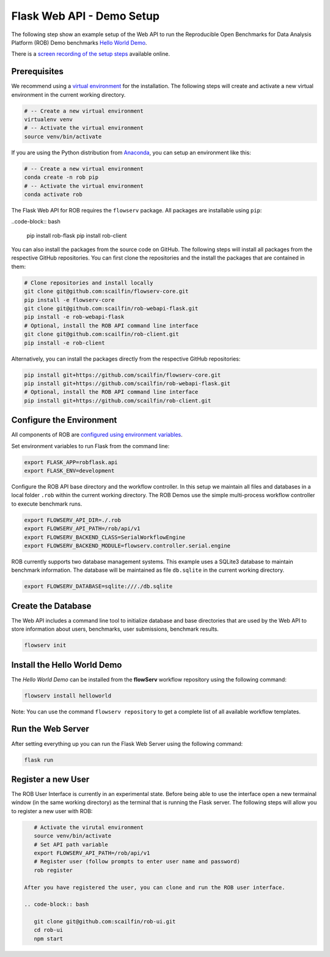 ==========================
Flask Web API - Demo Setup
==========================

The following step show an example setup of the Web API to run the Reproducible Open Benchmarks for Data Analysis Platform (ROB) Demo benchmarks `Hello World Demo <https://github.com/scailfin/rob-demo-hello-world>`_.


There is a `screen recording of the setup steps <https://asciinema.org/a/285082>`_ available online.



Prerequisites
=============

We recommend using a `virtual environment <https://virtualenv.pypa.io/en/stable/>`_ for the installation. The following steps will create and activate a new virtual environment in the current working directory.

.. code-block:: bash

    # -- Create a new virtual environment
    virtualenv venv
    # -- Activate the virtual environment
    source venv/bin/activate

If you are using the Python distribution from `Anaconda <https://www.anaconda.com/>`_, you can setup an environment like this:

.. code-block:: bash

    # -- Create a new virtual environment
    conda create -n rob pip
    # -- Activate the virtual environment
    conda activate rob


The Flask Web API for ROB requires the ``flowserv`` package. All packages are installable using ``pip``:

..code-block:: bash

    pip install rob-flask
    pip install rob-client


You can also install the packages from the source code on GitHub. The following steps will install all packages from the respective GitHub repositories. You can first clone the repositories and the install the packages that are contained in them:

.. code-block:: bash

    # Clone repositories and install locally
    git clone git@github.com:scailfin/flowserv-core.git
    pip install -e flowserv-core
    git clone git@github.com:scailfin/rob-webapi-flask.git
    pip install -e rob-webapi-flask
    # Optional, install the ROB API command line interface
    git clone git@github.com:scailfin/rob-client.git
    pip install -e rob-client
    



Alternatively, you can install the packages directly from the respective GitHub repositories:

.. code-block:: bash

    pip install git+https://github.com/scailfin/flowserv-core.git
    pip install git+https://github.com/scailfin/rob-webapi-flask.git
    # Optional, install the ROB API command line interface
    pip install git+https://github.com/scailfin/rob-client.git



Configure the Environment
=========================

All components of ROB are `configured using environment variables <https://github.com/scailfin/flowserv-core/blob/master/docs/configuration.rst>`_.

Set environment variables to run Flask from the command line:

.. code-block:: bash

    export FLASK_APP=robflask.api
    export FLASK_ENV=development


Configure the ROB API base directory and the workflow controller. In this setup we maintain all files and databases in a local folder ``.rob`` within the current working directory. The ROB Demos use the simple multi-process workflow controller to execute benchmark runs.

.. code-block:: bash

    export FLOWSERV_API_DIR=./.rob
    export FLOWSERV_API_PATH=/rob/api/v1
    export FLOWSERV_BACKEND_CLASS=SerialWorkflowEngine
    export FLOWSERV_BACKEND_MODULE=flowserv.controller.serial.engine


ROB currently supports two database management systems. This example uses a SQLite3 database to maintain benchmark information. The database will be maintained as file ``db.sqlite`` in the current working directory.

.. code-block:: bash

    export FLOWSERV_DATABASE=sqlite:///./db.sqlite
    


Create the Database
===================

The Web API includes a command line tool to initialize database and base directories that are used by the  Web API to store information about users, benchmarks, user submissions, benchmark results.

.. code-block:: bash

    flowserv init


Install the Hello World Demo
============================

The *Hello World Demo* can be installed from the **flowServ** workflow repository using the following command:

.. code-block:: bash

    flowserv install helloworld
    
Note: You can use the command ``flowserv repository`` to get a complete list of all available workflow templates.


Run the Web Server
==================

After setting everything up you can run the Flask Web Server using the following command:

.. code-block:: bash

    flask run
    
    
Register a new User
===================

The ROB User Interface is currently in an experimental state. Before being able to use the interface open a new termainal window (in the same working directory) as the terminal that is running the Flask server. The following steps will allow you to register a new user with ROB:

.. code-block:: bash

    # Activate the virutal environment
    source venv/bin/activate
    # Set API path variable
    export FLOWSERV_API_PATH=/rob/api/v1
    # Register user (follow prompts to enter user name and password)
    rob register
    
 After you have registered the user, you can clone and run the ROB user interface.
 
 .. code-block:: bash
 
    git clone git@github.com:scailfin/rob-ui.git
    cd rob-ui
    npm start
